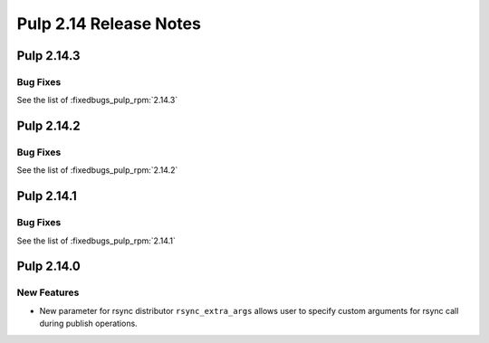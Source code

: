 =======================
Pulp 2.14 Release Notes
=======================

Pulp 2.14.3
===========

Bug Fixes
---------

See the list of :fixedbugs_pulp_rpm:`2.14.3`


Pulp 2.14.2
===========

Bug Fixes
---------

See the list of :fixedbugs_pulp_rpm:`2.14.2`


Pulp 2.14.1
===========

Bug Fixes
---------

See the list of :fixedbugs_pulp_rpm:`2.14.1`


Pulp 2.14.0
===========

New Features
------------

* New parameter for rsync distributor ``rsync_extra_args`` allows user to 
  specify custom arguments for rsync call during publish operations.

